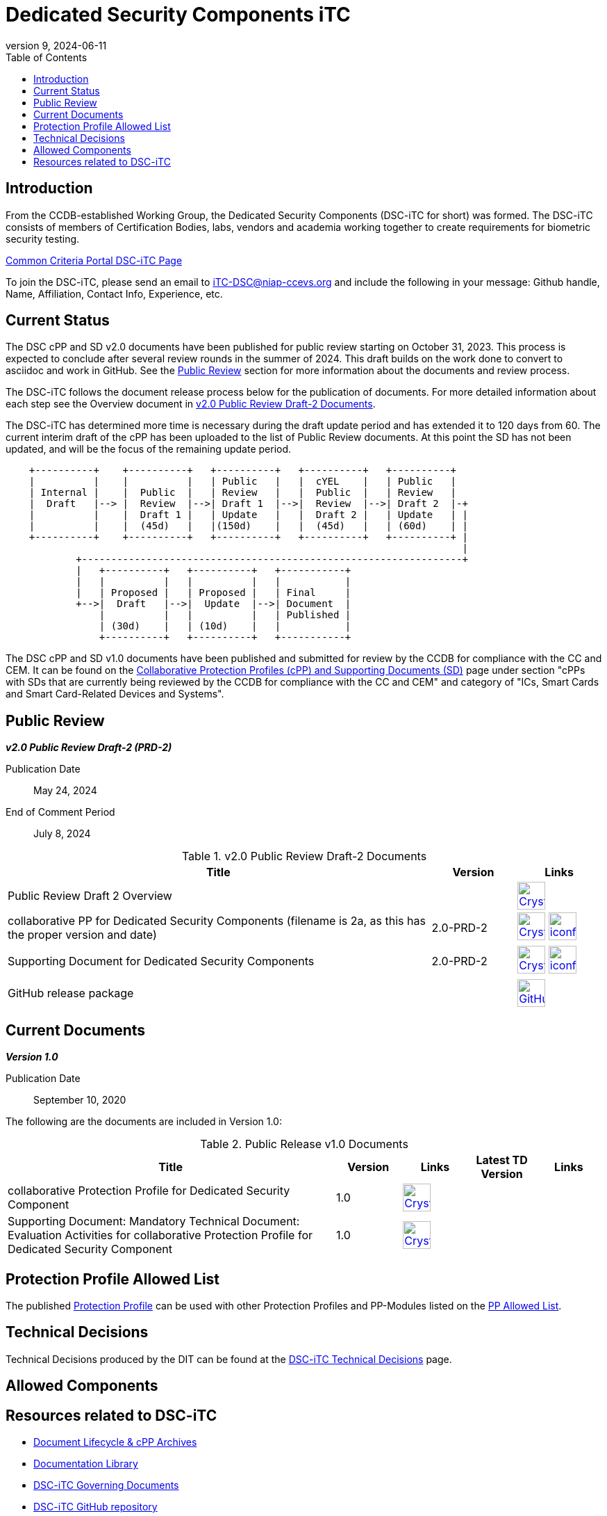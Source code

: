= Dedicated Security Components iTC
:showtitle:
:toc:
:imagesdir: images
:icons: font
:revnumber: 9
:revdate: 2024-06-11

:iTC-longname: Dedicated Security Components
:iTC-shortname: DSC-iTC
:iTC-email: iTC-DSC@niap-ccevs.org
:iTC-website: https://DSC-iTC.github.io/
:iTC-GitHub: https://github.com/DSC-iTC/cPP

== Introduction
From the CCDB-established Working Group, the {iTC-longname} ({iTC-shortname} for short) was formed. The {iTC-shortname} consists of members of Certification Bodies, labs, vendors and academia working together to create requirements for biometric security testing.

https://www.commoncriteriaportal.org/communities/dedicated_security_components.cfm[Common Criteria Portal {iTC-shortname} Page]

To join the {iTC-shortname}, please send an email to {iTC-email} and include the following in your message: Github handle, Name, Affiliation, Contact Info, Experience, etc.

== Current Status
The DSC cPP and SD v2.0 documents have been published for public review starting on October 31, 2023. This process is expected to conclude after several review rounds in the summer of 2024. This draft builds on the work done to convert to asciidoc and work in GitHub. See the <<Public Review>> section for more information about the documents and review process.

The DSC-iTC follows the document release process below for the publication of documents. For more detailed information about each step see the Overview document in <<v2.0PRD2DocTable>>.

The {iTC-shortname} has determined more time is necessary during the draft update period and has extended it to 120 days from 60. The current interim draft of the cPP has been uploaded to the list of Public Review documents. At this point the SD has not been updated, and will be the focus of the remaining update period.

[ditaa]
....
                                  
    +----------+    +----------+   +----------+   +----------+   +----------+
    |          |    |          |   | Public   |   |  cYEL    |   | Public   |
    | Internal |    |  Public  |   | Review   |   |  Public  |   | Review   |
    |  Draft   |--> |  Review  |-->| Draft 1  |-->|  Review  |-->| Draft 2  |-+
    |          |    |  Draft 1 |   | Update   |   |  Draft 2 |   | Update   | |
    |          |    |  (45d)   |   |(150d)    |   |  (45d)   |   | (60d)    | |
    +----------+    +----------+   +----------+   +----------+   +----------+ |
                                                                              |
            +-----------------------------------------------------------------+
            |   +----------+   +----------+   +-----------+
            |   |          |   |          |   |           |
            |   | Proposed |   | Proposed |   | Final     |
            +-->|  Draft   |-->|  Update  |-->| Document  |
                |          |   |          |   | Published |
                | (30d)    |   | (10d)    |   |           |
                +----------+   +----------+   +-----------+
....


The DSC cPP and SD v1.0 documents have been published and submitted for review by the CCDB for compliance with the CC and CEM.  It can be found on the https://commoncriteriaportal.org/pps/collaborativePP.cfm[Collaborative Protection Profiles (cPP) and Supporting Documents (SD)] page under section "cPPs with SDs that are currently being reviewed by the CCDB for compliance with the CC and CEM" and category of "ICs, Smart Cards and Smart Card-Related Devices and Systems".

== Public Review

*_v2.0 Public Review Draft-2 (PRD-2)_*

Publication Date:: May 24, 2024
End of Comment Period:: July 8, 2024


.v2.0 Public Review Draft-2 Documents
[[v2.0PRD2DocTable]]
[cols=".^5,^.^1,^.^1",options="header"]
|===
|Title 
|Version 
|Links

|Public Review Draft 2 Overview
|
|image:Crystal_Clear_mimetype_pdf.png[link=./v2/2.0PRD-2/Public_review_2.0-PRD-2.pdf,40,] 

|collaborative PP for Dedicated Security Components (filename is 2a, as this has the proper version and date)
|2.0-PRD-2
|image:Crystal_Clear_mimetype_pdf.png[link=./v2/2.0PRD-2/cPP-DSC-v2.0PRD-2a.pdf,40,]  image:iconfinder_HTML_Logo_65687.png[link=./v2/2.0PRD-2/cPP-DSC-v2.0PRD-2a.html,40,]

|Supporting Document for Dedicated Security Components
|2.0-PRD-2
|image:Crystal_Clear_mimetype_pdf.png[link=./v2/2.0PRD-2/SD-DSC-v2.0PRD-2.pdf,40,]  image:iconfinder_HTML_Logo_65687.png[link=./v2/2.0PRD-2/SD-DSC-v2.0PRD-2.html,40,]

|GitHub release package
|
|image:GitHub-Mark-64px.png[link={iTC-GitHub}/releases/tag/2.0-PRD-2,40,]

|===

== Current Documents

*_Version 1.0_*

Publication Date:: September 10, 2020

The following are the documents are included in Version 1.0:

.Public Release v1.0 Documents
[[v1.0DocTable]]
[cols="5,1,1,1,1",options="header"]
|===
|Title 
^.^|Version 
^.^|Links
^.^|Latest TD Version
^.^|Links

.^|collaborative Protection Profile for Dedicated Security Component
^.^|1.0
^.^|image:Crystal_Clear_mimetype_pdf.png[link=./v1/1.0/cpp_dsc_v1.pdf,40,]
^.^|
^.^|

.^|Supporting Document: Mandatory Technical Document: Evaluation Activities for collaborative Protection Profile for Dedicated Security Component
^.^|1.0
^.^|image:Crystal_Clear_mimetype_pdf.png[link=./v1/1.0/cpp_dsc_sd_v1.pdf,40,]
^.^|
^.^|

|===

== Protection Profile Allowed List
The published <<v1.0DocTable, Protection Profile>> can be used with other Protection Profiles and PP-Modules listed on the link:./docs/PP-allowed.html[PP Allowed List].

== Technical Decisions
Technical Decisions produced by the DIT can be found at the link:./TD/tech-dec.html[DSC-iTC Technical Decisions] page.

== Allowed Components

== Resources related to {iTC-shortname}

* link:/lifecycle.html[Document Lifecycle & cPP Archives]
* link:/library.html[Documentation Library]
* https://github.com/DSC-iTC/Governance[{iTC-shortname} Governing Documents]
* {iTC-GitHub}[{iTC-shortname} GitHub repository]
* link:/release_archive.html[Previous releases archive list]